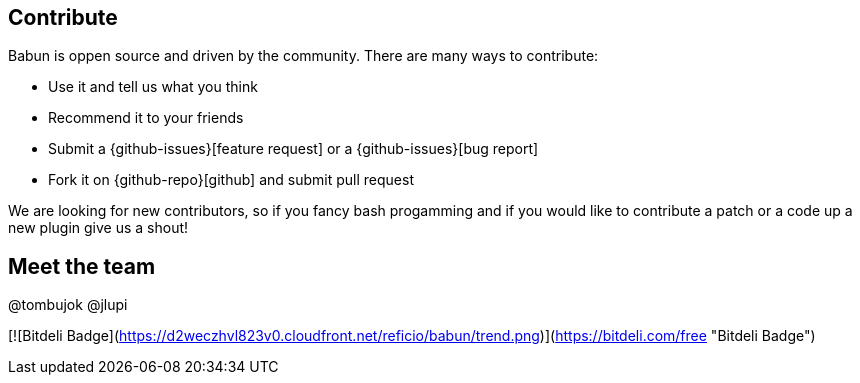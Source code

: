 
== Contribute

Babun is oppen source and driven by the community. There are many ways to contribute:

* Use it and tell us what you think
* Recommend it to your friends
* Submit a {github-issues}[feature request] or a {github-issues}[bug report]
* Fork it on {github-repo}[github] and submit pull request

We are looking for new contributors, so if you fancy bash progamming and if you would like to contribute a patch or a code up a new plugin give us a shout!

== Meet the team

@tombujok
@jlupi

[![Bitdeli Badge](https://d2weczhvl823v0.cloudfront.net/reficio/babun/trend.png)](https://bitdeli.com/free "Bitdeli Badge")